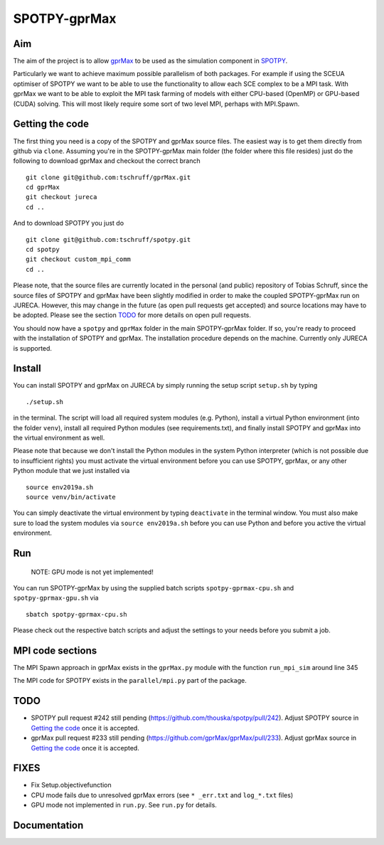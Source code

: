 =============
SPOTPY-gprMax
=============


Aim
---

The aim of the project is to allow gprMax_ to be used as the simulation component in SPOTPY_.

Particularly we want to achieve maximum possible parallelism of both packages. For example if using the SCEUA optimiser
of SPOTPY we want to be able to use the functionality to allow each SCE complex to be a MPI task. With gprMax we want to
be able to exploit the MPI task farming of models with either CPU-based (OpenMP) or GPU-based (CUDA) solving. This will
most likely require some sort of two level MPI, perhaps with MPI.Spawn.


Getting the code
----------------

The first thing you need is a copy of the SPOTPY and gprMax source files. The easiest way is to get them directly from
github via ``clone``. Assuming you're in the SPOTPY-gprMax main folder (the folder where this file resides) just do the
following to download gprMax and checkout the correct branch ::

    git clone git@github.com:tschruff/gprMax.git
    cd gprMax
    git checkout jureca
    cd ..

And to download SPOTPY you just do ::

    git clone git@github.com:tschruff/spotpy.git
    cd spotpy
    git checkout custom_mpi_comm
    cd ..

Please note, that the source files are currently located in the personal (and public) repository of Tobias Schruff,
since the source files of SPOTPY and gprMax have been slightly modified in order to make the coupled SPOTPY-gprMax run
on JURECA. However, this may change in the future (as open pull requests get accepted) and source locations may have to
be adopted. Please see the section `TODO`_ for more details on open pull requests.

You should now have a ``spotpy`` and ``gprMax`` folder in the main SPOTPY-gprMax folder. If so, you're ready to proceed
with the installation of SPOTPY and gprMax. The installation procedure depends on the machine. Currently only JURECA is
supported.


Install
-------

You can install SPOTPY and gprMax on JURECA by simply running the setup script ``setup.sh`` by
typing ::

    ./setup.sh

in the terminal. The script will load all required system modules (e.g. Python), install a virtual Python environment
(into the folder ``venv``), install all required Python modules (see requirements.txt), and finally install SPOTPY and
gprMax into the virtual environment as well.

Please note that because we don't install the Python modules in the system Python interpreter (which is not possible due
to insufficient rights) you must activate the virtual environment before you can use SPOTPY, gprMax, or any other Python
module that we just installed via ::

    source env2019a.sh
    source venv/bin/activate

You can simply deactivate the virtual environment by typing ``deactivate`` in the terminal window. You must also make sure
to load the system modules via ``source env2019a.sh`` before you can use Python and before you active the virtual environment.


Run
---

    NOTE: GPU mode is not yet implemented!

You can run SPOTPY-gprMax by using the supplied batch scripts ``spotpy-gprmax-cpu.sh`` and ``spotpy-gprmax-gpu.sh`` via ::

    sbatch spotpy-gprmax-cpu.sh

Please check out the respective batch scripts and adjust the settings to your needs before you submit a job.


MPI code sections
-----------------

The MPI Spawn approach in gprMax exists in the ``gprMax.py`` module with the function ``run_mpi_sim`` around line 345

The MPI code for SPOTPY exists in the ``parallel/mpi.py`` part of the package.

TODO
----

- SPOTPY pull request #242 still pending (https://github.com/thouska/spotpy/pull/242).
  Adjust SPOTPY source in `Getting the code`_ once it is accepted.
- gprMax pull request #233 still pending (https://github.com/gprMax/gprMax/pull/233).
  Adjust gprMax source in `Getting the code`_ once it is accepted.
  
  
FIXES
-----

- Fix Setup.objectivefunction
- CPU mode fails due to unresolved gprMax errors (see ``* _err.txt`` and ``log_*.txt`` files)
- GPU mode not implemented in ``run.py``. See ``run.py`` for details.


Documentation
-------------

.. _gprMax: http://docs.gprmax.com
.. _SPOTPY: http://fb09-pasig.umwelt.uni-giessen.de/spotpy/
